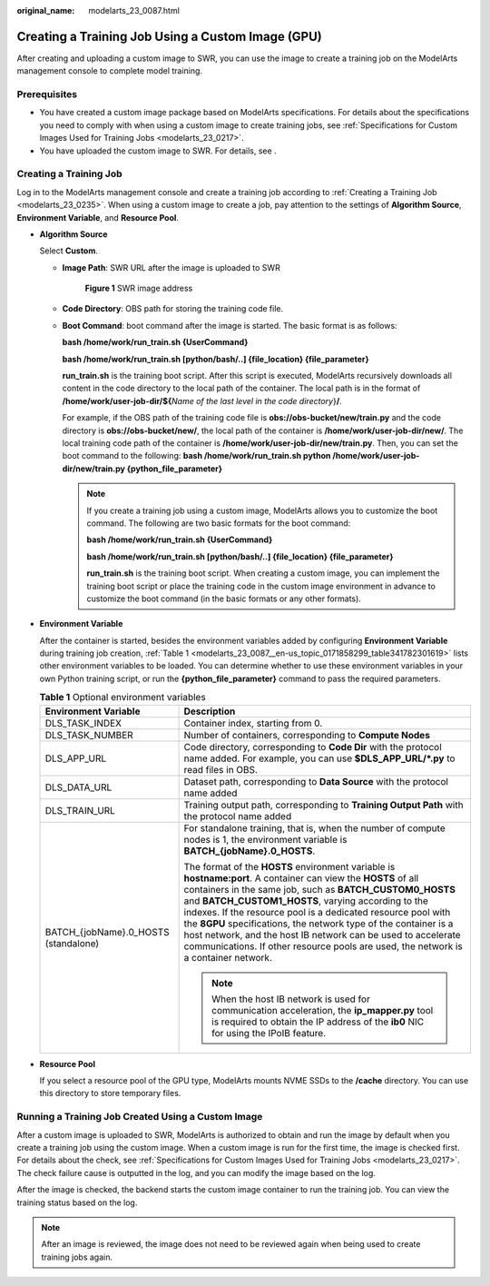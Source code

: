 :original_name: modelarts_23_0087.html

.. _modelarts_23_0087:

Creating a Training Job Using a Custom Image (GPU)
==================================================

After creating and uploading a custom image to SWR, you can use the image to create a training job on the ModelArts management console to complete model training.

Prerequisites
-------------

-  You have created a custom image package based on ModelArts specifications. For details about the specifications you need to comply with when using a custom image to create training jobs, see :ref:`Specifications for Custom Images Used for Training Jobs <modelarts_23_0217>`.
-  You have uploaded the custom image to SWR. For details, see .

Creating a Training Job
-----------------------

Log in to the ModelArts management console and create a training job according to :ref:`Creating a Training Job <modelarts_23_0235>`. When using a custom image to create a job, pay attention to the settings of **Algorithm Source**, **Environment Variable**, and **Resource Pool**.

-  **Algorithm Source**

   Select **Custom**.

   -  **Image Path**: SWR URL after the image is uploaded to SWR

      .. _modelarts_23_0087__en-us_topic_0171858299_fig1610311596365:

      .. figure:: /_static/images/en-us_image_0000001156920769.png
         :alt: **Figure 1** SWR image address


         **Figure 1** SWR image address

   -  **Code Directory**: OBS path for storing the training code file.

   -  **Boot Command**: boot command after the image is started. The basic format is as follows:

      **bash /home/work/run_train.sh {UserCommand}**

      **bash /home/work/run_train.sh [python/bash/..] {file_location} {file_parameter}**

      **run_train.sh** is the training boot script. After this script is executed, ModelArts recursively downloads all content in the code directory to the local path of the container. The local path is in the format of **/home/work/user-job-dir/${**\ *Name of the last level in the code directory*}\ **/**.

      For example, if the OBS path of the training code file is **obs://obs-bucket/new/train.py** and the code directory is **obs://obs-bucket/new/**, the local path of the container is **/home/work/user-job-dir/new/**. The local training code path of the container is **/home/work/user-job-dir/new/train.py**. Then, you can set the boot command to the following: **bash /home/work/run_train.sh python /home/work/user-job-dir/new/train.py {python_file_parameter}**

      .. note::

         If you create a training job using a custom image, ModelArts allows you to customize the boot command. The following are two basic formats for the boot command:

         **bash /home/work/run_train.sh {UserCommand}**

         **bash /home/work/run_train.sh [python/bash/..] {file_location} {file_parameter}**

         **run_train.sh** is the training boot script. When creating a custom image, you can implement the training boot script or place the training code in the custom image environment in advance to customize the boot command (in the basic formats or any other formats).

-  **Environment Variable**

   After the container is started, besides the environment variables added by configuring **Environment Variable** during training job creation, :ref:`Table 1 <modelarts_23_0087__en-us_topic_0171858299_table341782301619>` lists other environment variables to be loaded. You can determine whether to use these environment variables in your own Python training script, or run the **{python_file_parameter}** command to pass the required parameters.

   .. _modelarts_23_0087__en-us_topic_0171858299_table341782301619:

   .. table:: **Table 1** Optional environment variables

      +--------------------------------------+------------------------------------------------------------------------------------------------------------------------------------------------------------------------------------------------------------------------------------------------------------------------------------------------------------------------------------------------------------------------------------------------------------------------------------------------------------------------------------------------------------------------------+
      | Environment Variable                 | Description                                                                                                                                                                                                                                                                                                                                                                                                                                                                                                                  |
      +======================================+==============================================================================================================================================================================================================================================================================================================================================================================================================================================================================================================================+
      | DLS_TASK_INDEX                       | Container index, starting from 0.                                                                                                                                                                                                                                                                                                                                                                                                                                                                                            |
      +--------------------------------------+------------------------------------------------------------------------------------------------------------------------------------------------------------------------------------------------------------------------------------------------------------------------------------------------------------------------------------------------------------------------------------------------------------------------------------------------------------------------------------------------------------------------------+
      | DLS_TASK_NUMBER                      | Number of containers, corresponding to **Compute Nodes**                                                                                                                                                                                                                                                                                                                                                                                                                                                                     |
      +--------------------------------------+------------------------------------------------------------------------------------------------------------------------------------------------------------------------------------------------------------------------------------------------------------------------------------------------------------------------------------------------------------------------------------------------------------------------------------------------------------------------------------------------------------------------------+
      | DLS_APP_URL                          | Code directory, corresponding to **Code Dir** with the protocol name added. For example, you can use **$DLS_APP_URL/*.py** to read files in OBS.                                                                                                                                                                                                                                                                                                                                                                             |
      +--------------------------------------+------------------------------------------------------------------------------------------------------------------------------------------------------------------------------------------------------------------------------------------------------------------------------------------------------------------------------------------------------------------------------------------------------------------------------------------------------------------------------------------------------------------------------+
      | DLS_DATA_URL                         | Dataset path, corresponding to **Data Source** with the protocol name added                                                                                                                                                                                                                                                                                                                                                                                                                                                  |
      +--------------------------------------+------------------------------------------------------------------------------------------------------------------------------------------------------------------------------------------------------------------------------------------------------------------------------------------------------------------------------------------------------------------------------------------------------------------------------------------------------------------------------------------------------------------------------+
      | DLS_TRAIN_URL                        | Training output path, corresponding to **Training Output Path** with the protocol name added                                                                                                                                                                                                                                                                                                                                                                                                                                 |
      +--------------------------------------+------------------------------------------------------------------------------------------------------------------------------------------------------------------------------------------------------------------------------------------------------------------------------------------------------------------------------------------------------------------------------------------------------------------------------------------------------------------------------------------------------------------------------+
      | BATCH_{jobName}.0_HOSTS (standalone) | For standalone training, that is, when the number of compute nodes is 1, the environment variable is **BATCH_{jobName}.0_HOSTS**.                                                                                                                                                                                                                                                                                                                                                                                            |
      |                                      |                                                                                                                                                                                                                                                                                                                                                                                                                                                                                                                              |
      |                                      | The format of the **HOSTS** environment variable is **hostname:port**. A container can view the **HOSTS** of all containers in the same job, such as **BATCH_CUSTOM0_HOSTS** and **BATCH_CUSTOM1_HOSTS**, varying according to the indexes. If the resource pool is a dedicated resource pool with the **8GPU** specifications, the network type of the container is a host network, and the host IB network can be used to accelerate communications. If other resource pools are used, the network is a container network. |
      |                                      |                                                                                                                                                                                                                                                                                                                                                                                                                                                                                                                              |
      |                                      | .. note::                                                                                                                                                                                                                                                                                                                                                                                                                                                                                                                    |
      |                                      |                                                                                                                                                                                                                                                                                                                                                                                                                                                                                                                              |
      |                                      |    When the host IB network is used for communication acceleration, the **ip_mapper.py** tool is required to obtain the IP address of the **ib0** NIC for using the IPoIB feature.                                                                                                                                                                                                                                                                                                                                           |
      +--------------------------------------+------------------------------------------------------------------------------------------------------------------------------------------------------------------------------------------------------------------------------------------------------------------------------------------------------------------------------------------------------------------------------------------------------------------------------------------------------------------------------------------------------------------------------+

-  **Resource Pool**

   If you select a resource pool of the GPU type, ModelArts mounts NVME SSDs to the **/cache** directory. You can use this directory to store temporary files.

Running a Training Job Created Using a Custom Image
---------------------------------------------------

After a custom image is uploaded to SWR, ModelArts is authorized to obtain and run the image by default when you create a training job using the custom image. When a custom image is run for the first time, the image is checked first. For details about the check, see :ref:`Specifications for Custom Images Used for Training Jobs <modelarts_23_0217>`. The check failure cause is outputted in the log, and you can modify the image based on the log.

After the image is checked, the backend starts the custom image container to run the training job. You can view the training status based on the log.

.. note::

   After an image is reviewed, the image does not need to be reviewed again when being used to create training jobs again.
